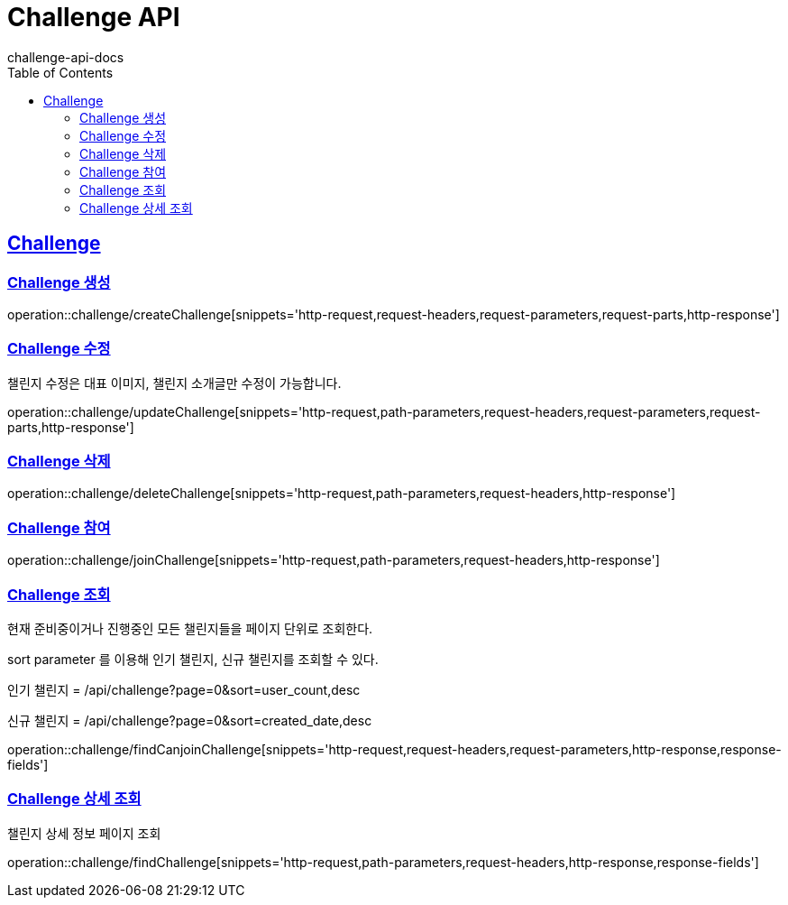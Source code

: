 = Challenge API
challenge-api-docs
:doctype: book
:icons: font
:source-highlighter: highlightjs
:toc: left
:toclevels: 4
:sectlinks:

[[resources-challenge]]
== Challenge

[[resources-challenge-createChallenge]]
=== Challenge 생성

operation::challenge/createChallenge[snippets='http-request,request-headers,request-parameters,request-parts,http-response']

[[resources-challenge-updateChallenge]]
=== Challenge 수정
챌린지 수정은 대표 이미지, 챌린지 소개글만 수정이 가능합니다.

operation::challenge/updateChallenge[snippets='http-request,path-parameters,request-headers,request-parameters,request-parts,http-response']

[[resources-challenge-deleteChallenge]]
=== Challenge 삭제

operation::challenge/deleteChallenge[snippets='http-request,path-parameters,request-headers,http-response']

[[resources-challenge-joinChallenge]]
=== Challenge 참여

operation::challenge/joinChallenge[snippets='http-request,path-parameters,request-headers,http-response']

[[resources-challenge-findCanJoinChallenges]]
=== Challenge 조회

현재 준비중이거나 진행중인 모든 챌린지들을 페이지 단위로 조회한다.

sort parameter 를 이용해 인기 챌린지, 신규 챌린지를 조회할 수 있다.

인기 챌린지 = /api/challenge?page=0&sort=user_count,desc

신규 챌린지 = /api/challenge?page=0&sort=created_date,desc

operation::challenge/findCanjoinChallenge[snippets='http-request,request-headers,request-parameters,http-response,response-fields']

[[resources-challenge-findChallenge]]
=== Challenge 상세 조회

챌린지 상세 정보 페이지 조회

operation::challenge/findChallenge[snippets='http-request,path-parameters,request-headers,http-response,response-fields']